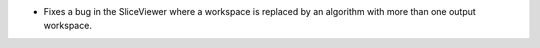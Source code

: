- Fixes a bug in the SliceViewer where a workspace is replaced by an algorithm
  with more than one output workspace.
